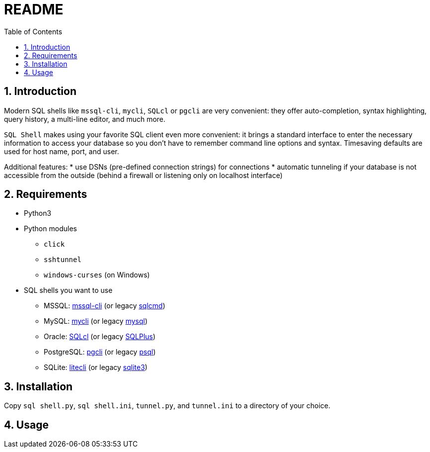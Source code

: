 = README
:toc:
:sectnums:

== Introduction
Modern SQL shells like `mssql-cli`, `mycli`, `SQLcl` or `pgcli` are very convenient: they offer auto-completion, syntax highlighting, query history, a multi-line editor, and much more.

`SQL Shell` makes using your favorite SQL client even more convenient: it brings a standard interface to enter the necessary information to access your database so you don't have to remember command line options and syntax. Timesaving defaults are used for host name, port, and user.

Additional features:
* use DSNs (pre-defined connection strings) for connections
* automatic tunneling if your database is not accessible from the outside (behind a firewall or listening only on localhost interface)

== Requirements
* Python3
* Python modules
** `click`
** `sshtunnel`
** `windows-curses` (on Windows)
* SQL shells you want to use
** MSSQL: https://github.com/dbcli/mssql-cli[mssql-cli] (or legacy https://docs.microsoft.com/en-us/sql/tools/sqlcmd-utility[sqlcmd])
** MySQL: https://www.mycli.net[mycli] (or legacy https://dev.mysql.com/doc/refman/8.0/en/mysql.html[mysql])
** Oracle: https://www.oracle.com/database/technologies/appdev/sqlcl.html[SQLcl] (or legacy https://docs.oracle.com/en/database/oracle/oracle-database/21/sqpug/toc.htm[SQLPlus])
** PostgreSQL: https://www.pgcli.com[pgcli] (or legacy https://www.postgresql.org/docs/current/app-psql.html[psql])
** SQLite: https://litecli.com[litecli] (or legacy https://sqlite.org/cli.html[sqlite3])

== Installation
Copy `sql shell.py`, `sql shell.ini`, `tunnel.py`, and `tunnel.ini` to a directory of your choice.

== Usage
